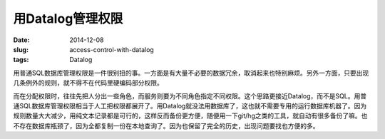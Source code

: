 =================
用Datalog管理权限
=================

:date: 2014-12-08
:slug: access-control-with-datalog
:tags: Datalog


用普通SQL数据库管理权限是一件很别扭的事。一方面是有大量不必要的数据冗余，取消起来也特别麻烦。另外一方面，只要出现几条例外的规则，就不得不在代码里硬编码部分权限。

.. more

而在分配权限时，往往先把人分出一些角色，而服务则要为不同角色指定不同权限。这个思路更接近Datalog，而不是SQL。用普通SQL数据库管理权限相当于人工把权限都展开了。用Datalog就没法用数据库了，这也就不需要专用的运行数据库机器了。因为规则数量大大减少，用纯文本记录都是可行的，这样反而备份更方便，随便用一下git/hg之类的工具，就自动有很多备份了嘛。也不存在数据库瓶颈了，因为全都复制一份在本地查询了。因为也保留了完全的历史，出现问题要找也方便的多。
